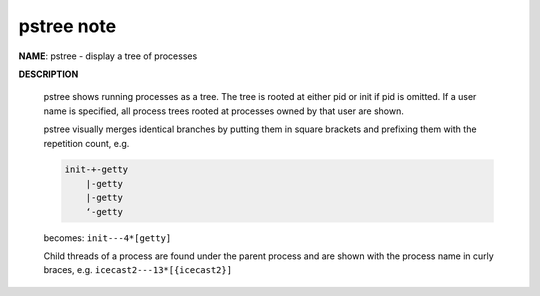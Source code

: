 pstree note
===========

**NAME**: pstree - display a tree of processes

**DESCRIPTION**

    pstree  shows  running  processes  as  a  tree.  The tree is rooted at either pid or init if pid is omitted.  
    If a user name is specified, all process trees rooted at processes owned by that user are shown.

    pstree visually merges identical branches by putting them in square brackets and prefixing them with 
    the repetition count, e.g.

    .. code-block:: none
    
        init-+-getty
            |-getty
            |-getty
            ‘-getty

    becomes: ``init---4*[getty]``

    Child threads of a process are found under the parent process and are shown with the process name in curly braces, 
    e.g. ``icecast2---13*[{icecast2}]``
